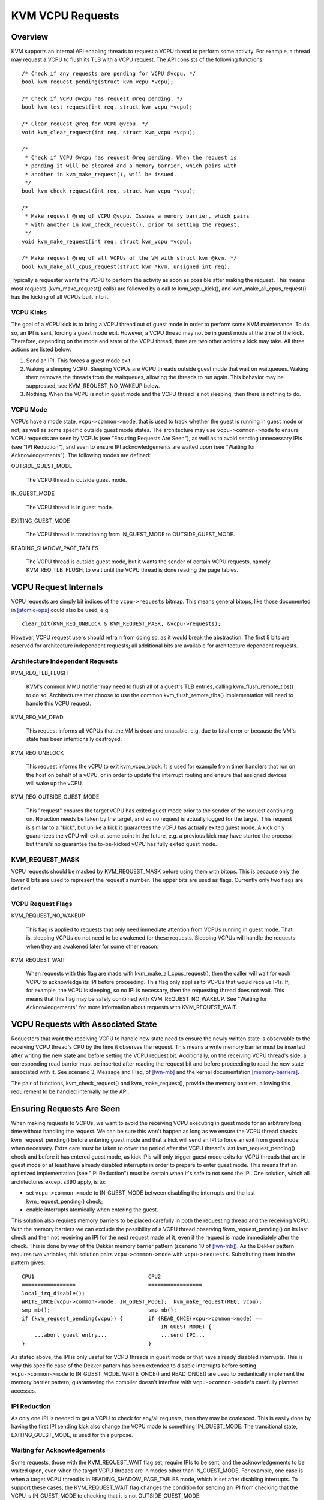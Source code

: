.. SPDX-License-Identifier: GPL-2.0

=================
KVM VCPU Requests
=================

Overview
========

KVM supports an internal API enabling threads to request a VCPU thread to
perform some activity.  For example, a thread may request a VCPU to flush
its TLB with a VCPU request.  The API consists of the following functions::

  /* Check if any requests are pending for VCPU @vcpu. */
  bool kvm_request_pending(struct kvm_vcpu *vcpu);

  /* Check if VCPU @vcpu has request @req pending. */
  bool kvm_test_request(int req, struct kvm_vcpu *vcpu);

  /* Clear request @req for VCPU @vcpu. */
  void kvm_clear_request(int req, struct kvm_vcpu *vcpu);

  /*
   * Check if VCPU @vcpu has request @req pending. When the request is
   * pending it will be cleared and a memory barrier, which pairs with
   * another in kvm_make_request(), will be issued.
   */
  bool kvm_check_request(int req, struct kvm_vcpu *vcpu);

  /*
   * Make request @req of VCPU @vcpu. Issues a memory barrier, which pairs
   * with another in kvm_check_request(), prior to setting the request.
   */
  void kvm_make_request(int req, struct kvm_vcpu *vcpu);

  /* Make request @req of all VCPUs of the VM with struct kvm @kvm. */
  bool kvm_make_all_cpus_request(struct kvm *kvm, unsigned int req);

Typically a requester wants the VCPU to perform the activity as soon
as possible after making the request.  This means most requests
(kvm_make_request() calls) are followed by a call to kvm_vcpu_kick(),
and kvm_make_all_cpus_request() has the kicking of all VCPUs built
into it.

VCPU Kicks
----------

The goal of a VCPU kick is to bring a VCPU thread out of guest mode in
order to perform some KVM maintenance.  To do so, an IPI is sent, forcing
a guest mode exit.  However, a VCPU thread may not be in guest mode at the
time of the kick.  Therefore, depending on the mode and state of the VCPU
thread, there are two other actions a kick may take.  All three actions
are listed below:

1) Send an IPI.  This forces a guest mode exit.
2) Waking a sleeping VCPU.  Sleeping VCPUs are VCPU threads outside guest
   mode that wait on waitqueues.  Waking them removes the threads from
   the waitqueues, allowing the threads to run again.  This behavior
   may be suppressed, see KVM_REQUEST_NO_WAKEUP below.
3) Nothing.  When the VCPU is not in guest mode and the VCPU thread is not
   sleeping, then there is nothing to do.

VCPU Mode
---------

VCPUs have a mode state, ``vcpu->common->mode``, that is used to track whether the
guest is running in guest mode or not, as well as some specific
outside guest mode states.  The architecture may use ``vcpu->common->mode`` to
ensure VCPU requests are seen by VCPUs (see "Ensuring Requests Are Seen"),
as well as to avoid sending unnecessary IPIs (see "IPI Reduction"), and
even to ensure IPI acknowledgements are waited upon (see "Waiting for
Acknowledgements").  The following modes are defined:

OUTSIDE_GUEST_MODE

  The VCPU thread is outside guest mode.

IN_GUEST_MODE

  The VCPU thread is in guest mode.

EXITING_GUEST_MODE

  The VCPU thread is transitioning from IN_GUEST_MODE to
  OUTSIDE_GUEST_MODE.

READING_SHADOW_PAGE_TABLES

  The VCPU thread is outside guest mode, but it wants the sender of
  certain VCPU requests, namely KVM_REQ_TLB_FLUSH, to wait until the VCPU
  thread is done reading the page tables.

VCPU Request Internals
======================

VCPU requests are simply bit indices of the ``vcpu->requests`` bitmap.
This means general bitops, like those documented in [atomic-ops]_ could
also be used, e.g. ::

  clear_bit(KVM_REQ_UNBLOCK & KVM_REQUEST_MASK, &vcpu->requests);

However, VCPU request users should refrain from doing so, as it would
break the abstraction.  The first 8 bits are reserved for architecture
independent requests; all additional bits are available for architecture
dependent requests.

Architecture Independent Requests
---------------------------------

KVM_REQ_TLB_FLUSH

  KVM's common MMU notifier may need to flush all of a guest's TLB
  entries, calling kvm_flush_remote_tlbs() to do so.  Architectures that
  choose to use the common kvm_flush_remote_tlbs() implementation will
  need to handle this VCPU request.

KVM_REQ_VM_DEAD

  This request informs all VCPUs that the VM is dead and unusable, e.g. due to
  fatal error or because the VM's state has been intentionally destroyed.

KVM_REQ_UNBLOCK

  This request informs the vCPU to exit kvm_vcpu_block.  It is used for
  example from timer handlers that run on the host on behalf of a vCPU,
  or in order to update the interrupt routing and ensure that assigned
  devices will wake up the vCPU.

KVM_REQ_OUTSIDE_GUEST_MODE

  This "request" ensures the target vCPU has exited guest mode prior to the
  sender of the request continuing on.  No action needs be taken by the target,
  and so no request is actually logged for the target.  This request is similar
  to a "kick", but unlike a kick it guarantees the vCPU has actually exited
  guest mode.  A kick only guarantees the vCPU will exit at some point in the
  future, e.g. a previous kick may have started the process, but there's no
  guarantee the to-be-kicked vCPU has fully exited guest mode.

KVM_REQUEST_MASK
----------------

VCPU requests should be masked by KVM_REQUEST_MASK before using them with
bitops.  This is because only the lower 8 bits are used to represent the
request's number.  The upper bits are used as flags.  Currently only two
flags are defined.

VCPU Request Flags
------------------

KVM_REQUEST_NO_WAKEUP

  This flag is applied to requests that only need immediate attention
  from VCPUs running in guest mode.  That is, sleeping VCPUs do not need
  to be awakened for these requests.  Sleeping VCPUs will handle the
  requests when they are awakened later for some other reason.

KVM_REQUEST_WAIT

  When requests with this flag are made with kvm_make_all_cpus_request(),
  then the caller will wait for each VCPU to acknowledge its IPI before
  proceeding.  This flag only applies to VCPUs that would receive IPIs.
  If, for example, the VCPU is sleeping, so no IPI is necessary, then
  the requesting thread does not wait.  This means that this flag may be
  safely combined with KVM_REQUEST_NO_WAKEUP.  See "Waiting for
  Acknowledgements" for more information about requests with
  KVM_REQUEST_WAIT.

VCPU Requests with Associated State
===================================

Requesters that want the receiving VCPU to handle new state need to ensure
the newly written state is observable to the receiving VCPU thread's CPU
by the time it observes the request.  This means a write memory barrier
must be inserted after writing the new state and before setting the VCPU
request bit.  Additionally, on the receiving VCPU thread's side, a
corresponding read barrier must be inserted after reading the request bit
and before proceeding to read the new state associated with it.  See
scenario 3, Message and Flag, of [lwn-mb]_ and the kernel documentation
[memory-barriers]_.

The pair of functions, kvm_check_request() and kvm_make_request(), provide
the memory barriers, allowing this requirement to be handled internally by
the API.

Ensuring Requests Are Seen
==========================

When making requests to VCPUs, we want to avoid the receiving VCPU
executing in guest mode for an arbitrary long time without handling the
request.  We can be sure this won't happen as long as we ensure the VCPU
thread checks kvm_request_pending() before entering guest mode and that a
kick will send an IPI to force an exit from guest mode when necessary.
Extra care must be taken to cover the period after the VCPU thread's last
kvm_request_pending() check and before it has entered guest mode, as kick
IPIs will only trigger guest mode exits for VCPU threads that are in guest
mode or at least have already disabled interrupts in order to prepare to
enter guest mode.  This means that an optimized implementation (see "IPI
Reduction") must be certain when it's safe to not send the IPI.  One
solution, which all architectures except s390 apply, is to:

- set ``vcpu->common->mode`` to IN_GUEST_MODE between disabling the interrupts and
  the last kvm_request_pending() check;
- enable interrupts atomically when entering the guest.

This solution also requires memory barriers to be placed carefully in both
the requesting thread and the receiving VCPU.  With the memory barriers we
can exclude the possibility of a VCPU thread observing
!kvm_request_pending() on its last check and then not receiving an IPI for
the next request made of it, even if the request is made immediately after
the check.  This is done by way of the Dekker memory barrier pattern
(scenario 10 of [lwn-mb]_).  As the Dekker pattern requires two variables,
this solution pairs ``vcpu->common->mode`` with ``vcpu->requests``.  Substituting
them into the pattern gives::

  CPU1                                    CPU2
  =================                       =================
  local_irq_disable();
  WRITE_ONCE(vcpu->common->mode, IN_GUEST_MODE);  kvm_make_request(REQ, vcpu);
  smp_mb();                               smp_mb();
  if (kvm_request_pending(vcpu)) {        if (READ_ONCE(vcpu->common->mode) ==
                                              IN_GUEST_MODE) {
      ...abort guest entry...                 ...send IPI...
  }                                       }

As stated above, the IPI is only useful for VCPU threads in guest mode or
that have already disabled interrupts.  This is why this specific case of
the Dekker pattern has been extended to disable interrupts before setting
``vcpu->common->mode`` to IN_GUEST_MODE.  WRITE_ONCE() and READ_ONCE() are used to
pedantically implement the memory barrier pattern, guaranteeing the
compiler doesn't interfere with ``vcpu->common->mode``'s carefully planned
accesses.

IPI Reduction
-------------

As only one IPI is needed to get a VCPU to check for any/all requests,
then they may be coalesced.  This is easily done by having the first IPI
sending kick also change the VCPU mode to something !IN_GUEST_MODE.  The
transitional state, EXITING_GUEST_MODE, is used for this purpose.

Waiting for Acknowledgements
----------------------------

Some requests, those with the KVM_REQUEST_WAIT flag set, require IPIs to
be sent, and the acknowledgements to be waited upon, even when the target
VCPU threads are in modes other than IN_GUEST_MODE.  For example, one case
is when a target VCPU thread is in READING_SHADOW_PAGE_TABLES mode, which
is set after disabling interrupts.  To support these cases, the
KVM_REQUEST_WAIT flag changes the condition for sending an IPI from
checking that the VCPU is IN_GUEST_MODE to checking that it is not
OUTSIDE_GUEST_MODE.

Request-less VCPU Kicks
-----------------------

As the determination of whether or not to send an IPI depends on the
two-variable Dekker memory barrier pattern, then it's clear that
request-less VCPU kicks are almost never correct.  Without the assurance
that a non-IPI generating kick will still result in an action by the
receiving VCPU, as the final kvm_request_pending() check does for
request-accompanying kicks, then the kick may not do anything useful at
all.  If, for instance, a request-less kick was made to a VCPU that was
just about to set its mode to IN_GUEST_MODE, meaning no IPI is sent, then
the VCPU thread may continue its entry without actually having done
whatever it was the kick was meant to initiate.

One exception is x86's posted interrupt mechanism.  In this case, however,
even the request-less VCPU kick is coupled with the same
local_irq_disable() + smp_mb() pattern described above; the ON bit
(Outstanding Notification) in the posted interrupt descriptor takes the
role of ``vcpu->requests``.  When sending a posted interrupt, PIR.ON is
set before reading ``vcpu->common->mode``; dually, in the VCPU thread,
vmx_sync_pir_to_irr() reads PIR after setting ``vcpu->common->mode`` to
IN_GUEST_MODE.

Additional Considerations
=========================

Sleeping VCPUs
--------------

VCPU threads may need to consider requests before and/or after calling
functions that may put them to sleep, e.g. kvm_vcpu_block().  Whether they
do or not, and, if they do, which requests need consideration, is
architecture dependent.  kvm_vcpu_block() calls kvm_arch_vcpu_runnable()
to check if it should awaken.  One reason to do so is to provide
architectures a function where requests may be checked if necessary.

References
==========

.. [atomic-ops] Documentation/atomic_bitops.txt and Documentation/atomic_t.txt
.. [memory-barriers] Documentation/memory-barriers.txt
.. [lwn-mb] https://lwn.net/Articles/573436/
